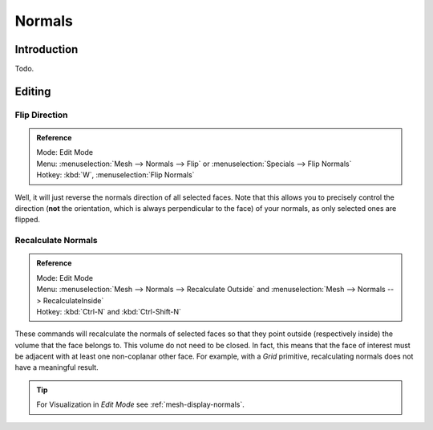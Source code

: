 
*******
Normals
*******

Introduction
============

Todo.

.. Explain what are normals


.. _modeling-meshes-editing-normals-editing:

Editing
=======

Flip Direction
--------------

.. admonition:: Reference
   :class: refbox

   | Mode:     Edit Mode
   | Menu:     :menuselection:`Mesh --> Normals --> Flip` or :menuselection:`Specials --> Flip Normals`
   | Hotkey:   :kbd:`W`, :menuselection:`Flip Normals`


Well, it will just reverse the normals direction of all selected faces.
Note that this allows you to precisely control the direction (**not** the orientation,
which is always perpendicular to the face) of your normals, as only selected ones are flipped.


Recalculate Normals
-------------------

.. admonition:: Reference
   :class: refbox

   | Mode:     Edit Mode
   | Menu:     :menuselection:`Mesh --> Normals --> Recalculate Outside` and
     :menuselection:`Mesh --> Normals --> RecalculateInside`
   | Hotkey:   :kbd:`Ctrl-N` and :kbd:`Ctrl-Shift-N`


These commands will recalculate the normals of selected faces so that they point outside
(respectively inside) the volume that the face belongs to.
This volume do not need to be closed. In fact, this means that the face of interest must be
adjacent with at least one non-coplanar other face.
For example, with a *Grid* primitive, recalculating normals does not have a meaningful result.

.. tip::

   For Visualization in *Edit Mode* see :ref:`mesh-display-normals`.
   